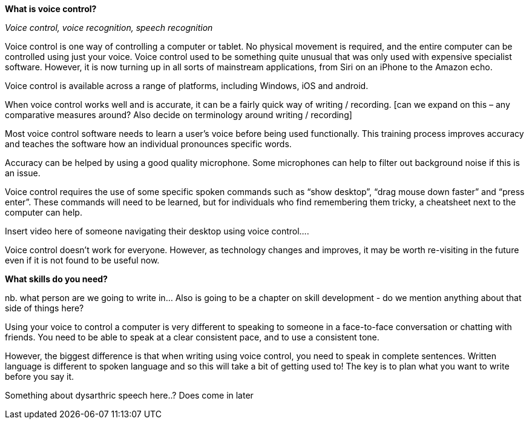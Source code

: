 *What is voice control?*


_Voice control, voice recognition, speech recognition_

Voice control is one way of controlling a computer or tablet.  No physical movement is required, and the entire computer can be controlled using just your voice.  Voice control used to be something quite unusual that was only used with expensive specialist software.  However, it is now turning up in all sorts of mainstream applications, from Siri on an iPhone to the Amazon echo.

Voice control is available across a range of platforms, including Windows, iOS and android.

When voice control works well and is accurate, it can be a fairly quick way of writing / recording.  [can we expand on this – any comparative measures around? Also decide on terminology around writing / recording]

Most voice control software needs to learn a user’s voice before being used functionally.  This training process improves accuracy and teaches the software how an individual pronounces specific words.  

Accuracy can be helped by using a good quality microphone.  Some microphones can help to filter out background noise if this is an issue.

Voice control requires the use of some specific spoken commands such as “show desktop”, “drag mouse down faster” and “press enter”.  These commands will need to be learned, but for individuals who find remembering them tricky, a cheatsheet next to the computer can help.

Insert video here of someone navigating their desktop using voice control....

Voice control doesn’t work for everyone.  However, as technology changes and improves, it may be worth re-visiting in the future even if it is not found to be useful now.

*What skills do you need?*

nb. what person are we going to write in...  Also is going to be a chapter on skill development - do we mention anything about that side of things here?

Using your voice to control a computer is very different to speaking to someone in a face-to-face conversation or chatting with friends. You need to be able to speak at a clear consistent pace, and to use a consistent tone.  

However, the biggest difference is that when writing using voice control, you need to speak in complete sentences.  Written language is different to spoken language and so this will take a bit of getting used to!  The key is to plan what you want to write before you say it. 

Something about dysarthric speech here..?  Does come in later

